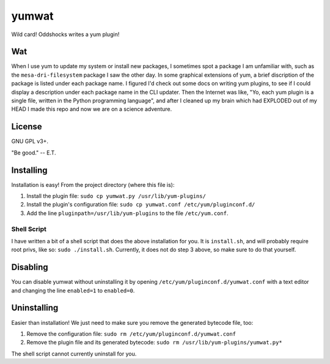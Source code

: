 yumwat
======

Wild card! Oddshocks writes a yum plugin!

Wat
---

When I use yum to update my system or install new packages, I sometimes spot a
package I am unfamiliar with, such as the ``mesa-dri-filesystem`` package I saw
the other day. In some graphical extensions of yum, a brief discription of the
package is listed under each package name. I figured I'd check out some docs on
writing yum plugins, to see if I could display a description under each package
name in the CLI updater. Then the Internet was like, "Yo, each yum plugin is a
single file, written in the Python programming language", and after I cleaned
up my brain which had EXPLODED out of my HEAD I made this repo and now we are
on a science adventure.

License
-------

GNU GPL v3+.

"Be good." -- E.T.

Installing
----------

Installation is easy! From the project directory (where this file is):

1.  Install the plugin file: ``sudo cp yumwat.py /usr/lib/yum-plugins/``

2.  Install the plugin's configuration file: ``sudo cp yumwat.conf
    /etc/yum/pluginconf.d/``

3.  Add the line ``pluginpath=/usr/lib/yum-plugins`` to the file
    ``/etc/yum.conf``.

Shell Script
************

I have written a bit of a shell script that does the above installation
for you. It is ``install.sh``, and will probably require root privs, like
so: ``sudo ./install.sh``. Currently, it does not do step 3 above,
so make sure to do that yourself.

Disabling
---------

You can disable yumwat without uninstalling it by opening
``/etc/yum/pluginconf.d/yumwat.conf`` with a text editor and changing the line
``enabled=1`` to ``enabled=0``.

Uninstalling
------------

Easier than installation! We just need to make sure you remove the
generated bytecode file, too:

1.  Remove the configuration file: ``sudo rm /etc/yum/pluginconf.d/yumwat.conf``

2.  Remove the plugin file and its generated bytecode: ``sudo rm
    /usr/lib/yum-plugins/yumwat.py*``

The shell script cannot currently uninstall for you.
